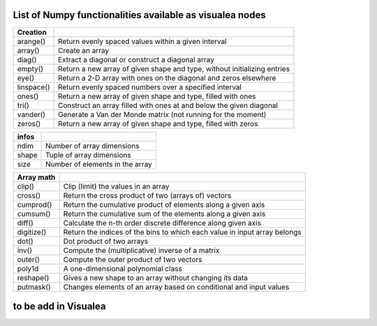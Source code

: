 
List of Numpy functionalities available as visualea nodes
===========================================================

=============== ========================================================
Creation
=============== ========================================================
arange()	Return evenly spaced values within a given interval
array()		Create an array
diag()          Extract a diagonal or construct a diagonal array        
empty()		Return a new array of given shape and type, without initializing entries
eye()           Return a 2-D array with ones on the diagonal and zeros elsewhere
linspace()	Return evenly spaced numbers over a specified interval
ones()		Return a new array of given shape and type, filled with ones
tri()           Construct an array filled with ones at and below the given diagonal
vander()        Generate a Van der Monde matrix (not running for the moment)
zeros()		Return a new array of given shape and type, filled with zeros
=============== ========================================================
=============== ========================================================
infos
=============== ========================================================
ndim		Number of array dimensions
shape		Tuple of array dimensions
size		Number of elements in the array
=============== ========================================================
=============== ========================================================
Array math
=============== ========================================================
clip()		Clip (limit) the values in an array
cross()		Return the cross product of two (arrays of) vectors
cumprod()	Return the cumulative product of elements along a given axis
cumsum()	Return the cumulative sum of the elements along a given axis
diff()		Calculate the n-th order discrete difference along given axis
digitize()	Return the indices of the bins to which each value in input array belongs
dot()		Dot product of two arrays
inv()		Compute the (multiplicative) inverse of a matrix
outer()		Compute the outer product of two vectors
poly1d		A one-dimensional polynomial class
reshape()	Gives a new shape to an array without changing its data
putmask()	Changes elements of an array based on conditional and input values
=============== ========================================================


to be add in Visualea
=====================

=============== ========================================================
Function         Description
=============== ========================================================
dtype		Create a data type object
itemsize	The element size of this data-type object
...
[]
abs()
absolute()
accumulate()
add()
all()
allclose()
alltrue()
angle()
any()
append()
apply_along_axis()
apply_over_axes()
arccos()
arccosh()
arcsin()
arcsinh()
arctan()
arctan2()
arctanh()
argmax()
argmin()
argsort()
arrayrange()
array_split()
asarray()
asanyarray()
asmatrix()
astype()
atleast_1d()
atleast_2d()
atleast_3d()
average()
beta()
binary_repr()
bincount()
binomial()
bitwise_and()
bitwise_or()
bitwise_xor()
bmat()
broadcast()
bytes()
c_[]
cast[]()
ceil()
choose()
column_stack()
compress()
concatenate()
conj()
conjugate()
copy()
corrcoef()
cos()
cov()
delete()
diagflat()
diagonal()
dsplit()
dstack()
empty_like()
expand_dims()
fft()
fftfreq()
fftshift()
fill()
finfo()
fix()
flat
flatten()
fliplr()
flipud()
floor()
fromarrays()
frombuffer()
fromfile()
fromfunction()
fromiter()
generic
gumbel()
histogram()
hsplit()
hstack()
hypot()
identity()
ifft()
imag
index_exp[]
indices()
inf
inner()
insert()
inv()
iscomplex()
iscomplexobj()
item()
ix_()
lexsort()
loadtxt()
logical_and()
logical_not()
logical_or()
logical_xor()
logspace()
lstsq()
mat()
matrix()
max()
maximum()
mean()
median()
mgrid[]
min()
minimum()
multiply()
nan
ndenumerate()
ndindex()
newaxis
nonzero()
ogrid()
ones_like()
outer()
permutation()
piecewise()
pinv()
poisson()
poly1d()
polyfit()
prod()
ptp()
put()
r_[]
rand()
randint()
randn()
random_integers()
random_sample()
ranf()
ravel()
real
recarray()
reduce()
repeat()
resize()
rollaxis()
round()
rot90()
s_[]
sample()
savetxt()
searchsorted()
seed()
select()
set_printoptions()
shuffle()
slice()
solve()
sometrue()
sort()
split()
squeeze()
std()
standard_normal()
sum()
svd()
swapaxes()
T
take()
tensordot()
tile()
tofile()
tolist()
trace()
transpose()
tril()
trim_zeros()
triu()
typeDict()
uniform()
unique()
unique1d()
var()
vdot()
vectorize()
view()
vonmises()
vsplit()
vstack()
weibull()
where()
zeros_like()
=============== ========================================================
